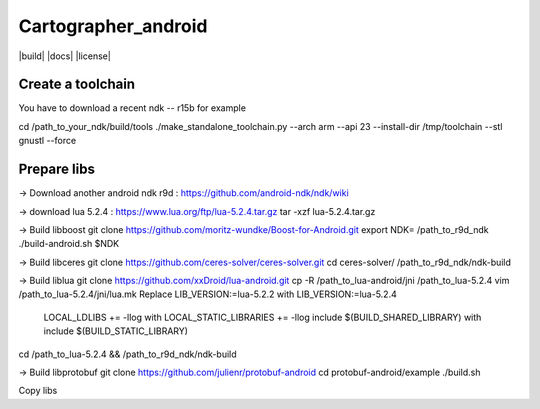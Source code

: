 .. Copyright 2016 The Cartographer Authors

.. Licensed under the Apache License, Version 2.0 (the "License");
   you may not use this file except in compliance with the License.
   You may obtain a copy of the License at

..      http://www.apache.org/licenses/LICENSE-2.0

.. Unless required by applicable law or agreed to in writing, software
   distributed under the License is distributed on an "AS IS" BASIS,
   WITHOUT WARRANTIES OR CONDITIONS OF ANY KIND, either express or implied.
   See the License for the specific language governing permissions and
   limitations under the License.

====================
Cartographer_android
====================

|build| |docs| |license|

Create a toolchain 
===================
You have to download a recent ndk -- r15b for example

cd /path_to_your_ndk/build/tools
./make_standalone_toolchain.py --arch arm --api 23 --install-dir /tmp/toolchain --stl gnustl --force


Prepare libs
============

-> Download another android ndk r9d : 
https://github.com/android-ndk/ndk/wiki

-> download lua 5.2.4 : 
https://www.lua.org/ftp/lua-5.2.4.tar.gz
tar -xzf lua-5.2.4.tar.gz

-> Build libboost 
git clone https://github.com/moritz-wundke/Boost-for-Android.git
export NDK= /path_to_r9d_ndk
./build-android.sh $NDK

-> Build libceres
git clone https://github.com/ceres-solver/ceres-solver.git
cd ceres-solver/
/path_to_r9d_ndk/ndk-build

-> Build liblua
git clone https://github.com/xxDroid/lua-android.git
cp -R /path_to_lua-android/jni  /path_to_lua-5.2.4
vim /path_to_lua-5.2.4/jni/lua.mk
Replace LIB_VERSION:=lua-5.2.2 with LIB_VERSION:=lua-5.2.4
	LOCAL_LDLIBS += -llog with LOCAL_STATIC_LIBRARIES += -llog
	include $(BUILD_SHARED_LIBRARY) with include $(BUILD_STATIC_LIBRARY)
cd /path_to_lua-5.2.4 && /path_to_r9d_ndk/ndk-build

-> Build libprotobuf
git clone https://github.com/julienr/protobuf-android
cd protobuf-android/example
./build.sh

Copy libs

